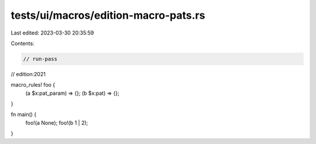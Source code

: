 tests/ui/macros/edition-macro-pats.rs
=====================================

Last edited: 2023-03-30 20:35:59

Contents:

.. code-block:: rs

    // run-pass
// edition:2021

macro_rules! foo {
    (a $x:pat_param) => {};
    (b $x:pat) => {};
}

fn main() {
    foo!(a None);
    foo!(b 1 | 2);
}


